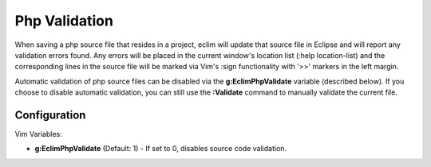 .. Copyright (C) 2005 - 2008  Eric Van Dewoestine

   This program is free software: you can redistribute it and/or modify
   it under the terms of the GNU General Public License as published by
   the Free Software Foundation, either version 3 of the License, or
   (at your option) any later version.

   This program is distributed in the hope that it will be useful,
   but WITHOUT ANY WARRANTY; without even the implied warranty of
   MERCHANTABILITY or FITNESS FOR A PARTICULAR PURPOSE.  See the
   GNU General Public License for more details.

   You should have received a copy of the GNU General Public License
   along with this program.  If not, see <http://www.gnu.org/licenses/>.

.. _vim/php/validate:

Php Validation
==============

When saving a php source file that resides in a project, eclim will update that
source file in Eclipse and will report any validation errors found.  Any errors
will be placed in the current window's location list (:help location-list) and
the corresponding lines in the source file will be marked via Vim's :sign
functionality with '>>' markers in the left margin.

Automatic validation of php source files can be disabled via the
**g:EclimPhpValidate** variable (described below).  If you choose to disable
automatic validation, you can still use the **:Validate** command to manually
validate the current file.


Configuration
-------------

Vim Variables:

.. _EclimPhpValidate:

- **g:EclimPhpValidate** (Default: 1) -
  If set to 0, disables source code validation.
